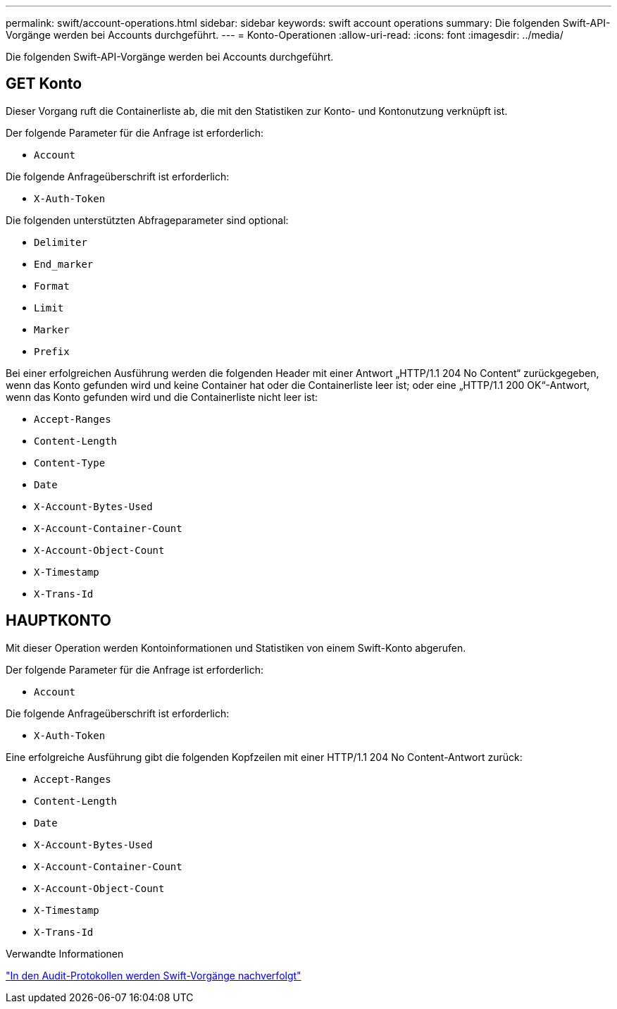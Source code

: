 ---
permalink: swift/account-operations.html 
sidebar: sidebar 
keywords: swift account operations 
summary: Die folgenden Swift-API-Vorgänge werden bei Accounts durchgeführt. 
---
= Konto-Operationen
:allow-uri-read: 
:icons: font
:imagesdir: ../media/


[role="lead"]
Die folgenden Swift-API-Vorgänge werden bei Accounts durchgeführt.



== GET Konto

Dieser Vorgang ruft die Containerliste ab, die mit den Statistiken zur Konto- und Kontonutzung verknüpft ist.

Der folgende Parameter für die Anfrage ist erforderlich:

* `Account`


Die folgende Anfrageüberschrift ist erforderlich:

* `X-Auth-Token`


Die folgenden unterstützten Abfrageparameter sind optional:

* `Delimiter`
* `End_marker`
* `Format`
* `Limit`
* `Marker`
* `Prefix`


Bei einer erfolgreichen Ausführung werden die folgenden Header mit einer Antwort „HTTP/1.1 204 No Content“ zurückgegeben, wenn das Konto gefunden wird und keine Container hat oder die Containerliste leer ist; oder eine „HTTP/1.1 200 OK“-Antwort, wenn das Konto gefunden wird und die Containerliste nicht leer ist:

* `Accept-Ranges`
* `Content-Length`
* `Content-Type`
* `Date`
* `X-Account-Bytes-Used`
* `X-Account-Container-Count`
* `X-Account-Object-Count`
* `X-Timestamp`
* `X-Trans-Id`




== HAUPTKONTO

Mit dieser Operation werden Kontoinformationen und Statistiken von einem Swift-Konto abgerufen.

Der folgende Parameter für die Anfrage ist erforderlich:

* `Account`


Die folgende Anfrageüberschrift ist erforderlich:

* `X-Auth-Token`


Eine erfolgreiche Ausführung gibt die folgenden Kopfzeilen mit einer HTTP/1.1 204 No Content-Antwort zurück:

* `Accept-Ranges`
* `Content-Length`
* `Date`
* `X-Account-Bytes-Used`
* `X-Account-Container-Count`
* `X-Account-Object-Count`
* `X-Timestamp`
* `X-Trans-Id`


.Verwandte Informationen
link:swift-operations-tracked-in-audit-logs.html["In den Audit-Protokollen werden Swift-Vorgänge nachverfolgt"]
